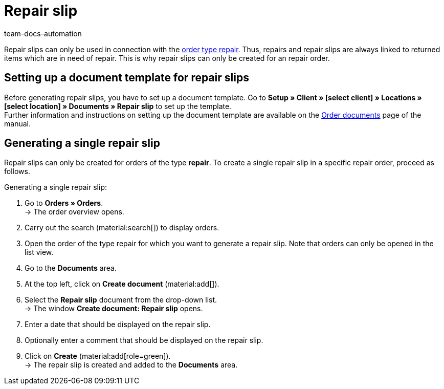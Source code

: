 = Repair slip
:page-aliases: generate-repair-slips.adoc
:keywords: repair slip, generate repair slip, order documents, document template, document type, document, repair document
:author: team-docs-automation
:description: Learn how to create repair slips for returned items or items that need to be repaired.

Repair slips can only be used in connection with the xref:orders:order-type-repair.adoc#[order type repair]. Thus, repairs and repair slips are always linked to returned items which are in need of repair. This is why repair slips can only be created for an repair order.

[#100]
== Setting up a document template for repair slips

Before generating repair slips, you have to set up a document template. Go to *Setup » Client » [select client] » Locations » [select location] » Documents » Repair slip* to set up the template. +
Further information and instructions on setting up the document template are available on the xref:orders:order-documents.adoc#[Order documents] page of the manual.

[#200]
== Generating a single repair slip

Repair slips can only be created for orders of the type *repair*. To create a single repair slip in a specific repair order, proceed as follows.

[.instruction]
Generating a single repair slip:

. Go to *Orders » Orders*. +
→ The order overview opens.
. Carry out the search (material:search[]) to display orders.
. Open the order of the type repair for which you want to generate a repair slip. Note that orders can only be opened in the list view.
. Go to the *Documents* area.
. At the top left, click on *Create document* (material:add[]).
. Select the *Repair slip* document from the drop-down list. +
→ The window *Create document: Repair slip* opens.
. Enter a date that should be displayed on the repair slip.
. Optionally enter a comment that should be displayed on the repair slip.
. Click on *Create* (material:add[role=green]). +
→ The repair slip is created and added to the *Documents* area.
